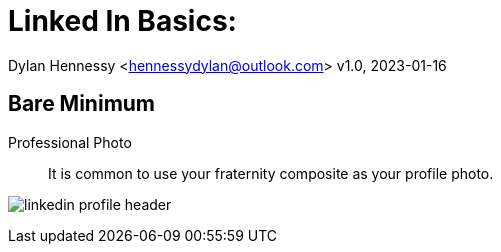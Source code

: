 = Linked In Basics: 
:imagesdir: /Users/dylanhennessy/repos/kappa-alpha/imagedir

Dylan Hennessy <hennessydylan@outlook.com>
v1.0, 2023-01-16


== Bare Minimum
Professional Photo:: It is common to use your fraternity composite as your profile photo.

image:imagedir/linkedin_profile_header.png[]





